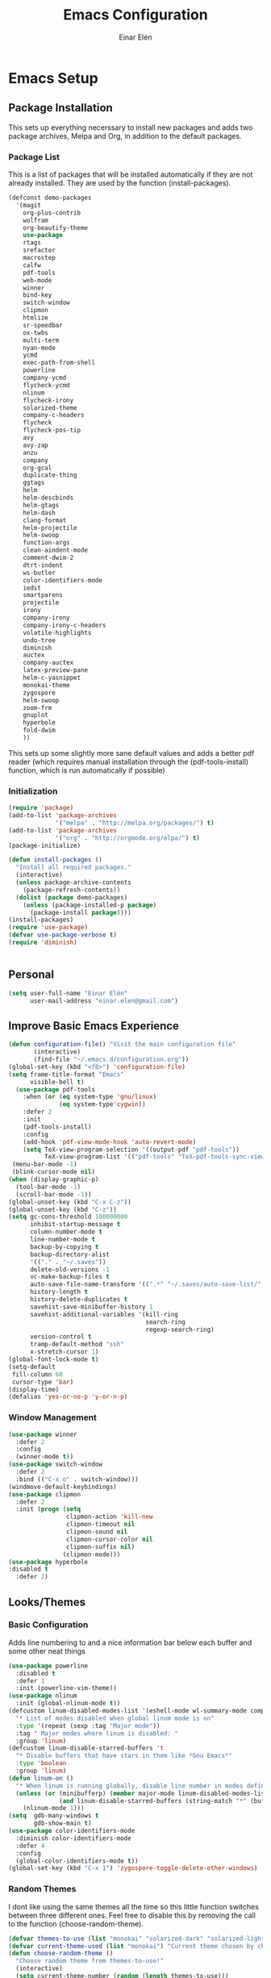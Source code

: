 #+TITLE: Emacs Configuration
#+AUTHOR: Einar Elén
#+EMAIL: einar.elen@gmail.com
#+OPTIONS: toc:3 html5-fancy org-html-preamble:nil
#+HTML_DOCTYPE_HTML5: t
* Emacs Setup
** Package Installation
   This sets up everything necerssary to install new packages and adds
   two package archives, Melpa and Org, in addition to the default packages.
*** Package List
    This is a list of packages that will be installed automatically if
    they are not already installed. They are used by the function (install-packages).
    #+BEGIN_SRC emacs-lisp
      (defconst demo-packages
        '(magit
          org-plus-contrib
          wolfram
          org-beautify-theme
          use-package
          rtags
	      srefactor
          macrostep
          calfw
          pdf-tools
          web-mode
          winner
          bind-key
          switch-window
          clipmon
          htmlize
          sr-speedbar
          ox-twbs
          multi-term
          nyan-mode
          ycmd
          exec-path-from-shell
          powerline
          company-ycmd
          flycheck-ycmd
          nlinum
          flycheck-irony
          solarized-theme
          company-c-headers
          flycheck
          flycheck-pos-tip
          avy
          avy-zap
          anzu
          company
          org-gcal
          duplicate-thing
          ggtags
          helm
          helm-descbinds
          helm-gtags
          helm-dash
          clang-format
          helm-projectile
          helm-swoop
          function-args
          clean-aindent-mode
          comment-dwim-2
          dtrt-indent
          ws-butler
          color-identifiers-mode
          iedit
          smartparens
          projectile
          irony
          company-irony
          company-irony-c-headers
          volatile-highlights
          undo-tree
          diminish
          auctex
          company-auctex
          latex-preview-pane
          helm-c-yasnippet
          monokai-theme
          zygospore
          helm-swoop
          zoom-frm
          gnuplot
          hyperbole
          fold-dwim
          ))
    #+END_SRC
    This sets up some slightly more sane default values and adds a better
    pdf reader (which requires manual installation through the
    (pdf-tools-install) function, which is run automatically if possible)
*** Initialization
    #+BEGIN_SRC emacs-lisp
   (require 'package)
   (add-to-list 'package-archives
                '("melpa" . "http://melpa.org/packages/") t)
   (add-to-list 'package-archives
                '("org" . "http://orgmode.org/elpa/") t)
   (package-initialize)

   (defun install-packages ()
     "Install all required packages."
     (interactive)
     (unless package-archive-contents
       (package-refresh-contents))
     (dolist (package demo-packages)
       (unless (package-installed-p package)
         (package-install package))))
   (install-packages)
   (require 'use-package)
   (defvar use-package-verbose t)
   (require 'diminish)


    #+END_SRC
** Personal
   #+BEGIN_SRC emacs-lisp
  (setq user-full-name "Einar Elén"
        user-mail-address "einar.elen@gmail.com")
   #+END_SRC
** Improve Basic Emacs Experience
   #+BEGIN_SRC emacs-lisp
   (defun configuration-file() "Visit the main configuration file"
          (interactive)
          (find-file "~/.emacs.d/configuration.org"))
   (global-set-key (kbd "<f8>") 'configuration-file)
   (setq frame-title-format "Emacs"
         visible-bell t)
     (use-package pdf-tools
       :when (or (eq system-type 'gnu/linux) 
                 (eq system-type'cygwin))
       :defer 2
       :init
       (pdf-tools-install)
       :config
       (add-hook 'pdf-view-mode-hook 'auto-revert-mode)
       (setq TeX-view-program-selection '((output-pdf "pdf-tools"))
             TeX-view-program-list '(("pdf-tools" "TeX-pdf-tools-sync-view"))))
    (menu-bar-mode -1)
    (blink-cursor-mode nil)
   (when (display-graphic-p)
     (tool-bar-mode -1)
     (scroll-bar-mode -1))
   (global-unset-key (kbd "C-x C-z"))
   (global-unset-key (kbd "C-z"))
   (setq gc-cons-threshold 100000000
         inhibit-startup-message t
         column-number-mode t
         line-number-mode t
         backup-by-copying t
         backup-directory-alist
         '(("." . "~/.saves"))
         delete-old-versions -1
         vc-make-backup-files t
         auto-save-file-name-transform '((".*" "~/.saves/auto-save-list/" t))
         history-length t
         history-delete-duplicates t
         savehist-save-minibuffer-history 1
         savehist-additional-variables '(kill-ring
                                         search-ring
                                         regexp-search-ring)
         version-control t
         tramp-default-method "ssh"
         x-stretch-cursor 1)
   (global-font-lock-mode t)
   (setq-default
    fill-column 60
    cursor-type 'bar)
   (display-time)
   (defalias 'yes-or-no-p 'y-or-n-p)
   #+END_SRC
*** Window Management
    #+BEGIN_SRC emacs-lisp
  (use-package winner
    :defer 2
    :config
    (winner-mode t))
  (use-package switch-window
    :defer 2
    :bind (("C-x o" . switch-window)))
  (windmove-default-keybindings)
  (use-package clipmon
    :defer 2
    :init (progn (setq
                  clipmon-action 'kill-new
                  clipmon-timeout nil
                  clipmon-sound nil
                  clipmon-cursor-color nil
                  clipmon-suffix nil)
                 (clipmon-mode)))
  (use-package hyperbole
  :disabled t
    :defer 2)
    #+END_SRC
** Looks/Themes
*** Basic Configuration
    Adds line numbering to and a nice information bar below each buffer
    and some other neat things
    #+BEGIN_SRC emacs-lisp
   (use-package powerline
     :disabled t
     :defer 1
     :init (powerline-vim-theme))
   (use-package nlinum
     :init (global-nlinum-mode t))
   (defcustom linum-disabled-modes-list '(eshell-mode wl-summary-mode compilation-mode org-mode text-mode dired-mode doc-view-mode)
     "* List of modes disabled when global linum mode is on"
     :type '(repeat (sexp :tag "Major mode"))
     :tag " Major modes where linum is disabled: "
     :group 'linum)
   (defcustom linum-disable-starred-buffers 't
     "* Disable buffers that have stars in them like *Gnu Emacs*"
     :type 'boolean
     :group 'linum)
   (defun linum-on ()
     "* When linum is running globally, disable line number in modes defined in `linum-disabled-modes-list'. Changed by linum-off. Also turns off numbering in starred modes like *scratch*"
     (unless (or (minibufferp) (member major-mode linum-disabled-modes-list)
                 (and linum-disable-starred-buffers (string-match "*" (buffer-name))))
       (nlinum-mode 1)))
   (setq  gdb-many-windows t
          gdb-show-main t)
   (use-package color-identifiers-mode
     :diminish color-identifiers-mode
     :defer 4
     :config
     (global-color-identifiers-mode t))
   (global-set-key (kbd "C-x 1") 'zygospore-toggle-delete-other-windows)

    #+END_SRC
*** Random Themes
    I dont like using the same themes all the time so this little function
    switches between three different ones. Feel free to disable this by
    removing the call to the function (choose-random-theme).
    #+BEGIN_SRC emacs-lisp
   (defvar themes-to-use (list "monokai" "solarized-dark" "solarized-light") "List of themes that will be loaded by choose-random-theme")
   (defvar current-theme-used (list "monokai") "Current theme chosen by choose-random theme")
   (defun choose-random-theme ()
     "Choose random theme from themes-to-use!"
     (interactive)
     (setq current-theme-number (random (length themes-to-use)))
     (when (= current-theme-number 0)
       (setq current-theme-used (list "monokai"))
       (load-theme 'monokai t))
     (when (= current-theme-number 1)
       (setq current-theme-used (list "solarized-dark"))
       (load-theme 'solarized-dark t))
     (when (= current-theme-number 2)
       (setq current-theme-used (list "solarized-light"))
       (load-theme 'solarized-light t)))
   (choose-random-theme)
    #+END_SRC
** Text Editing
   Everything in here is essentially from [[http://tuhdo.github.io][tuhdo]] and most of it is sane by
   default. Check out the individual packages in his C/C++ tutorial!
*** Basic
    #+BEGIN_SRC emacs-lisp
   (setq global-mark-ring-max 5000
         mark-ring-max 5000
         mode-require-final-newline t
         tab-width 4
         kill-ring-max 5000
         kill-whole-line t)
   (setq-default indent-tabs-mode nil
                 indent-tabs-mode nil
                 tab-width 4)


   (set-terminal-coding-system 'utf-8)
   (set-keyboard-coding-system 'utf-8)
   (set-language-environment "UTF-8")
   (prefer-coding-system 'utf-8)
   (delete-selection-mode)
   (add-hook 'sh-mode-hook (lambda ()
                             (setq tab-width 4)))
   (add-hook 'diff-mode-hook (lambda () (setq-local whitespace-style
                                                    '(face
                                                      tabs
                                                      tab-mark
                                                      spaces
                                                      space-mark
                                                      trailing
                                                      indentation::space
                                                      indentation::tab
                                                      newline
                                                      newline-mark))
                               (whitespace-mode 1)))
   (add-hook 'prog-mode-hook (lambda () (interactive) (setq show-trailing-whitespace 1)))
   (add-hook 'text-mode-hook 'auto-fill-mode)
    #+END_SRC
*** Keybindings
    #+BEGIN_SRC emacs-lisp
  (global-set-key (kbd "RET") 'newline-and-indent)
  (global-set-key (kbd "RET") 'newline-and-indent)
  (global-set-key (kbd "C-c w") 'whitespace-mode)
  (global-set-key (kbd "M-c") 'capitalize-dwim)
  (global-set-key (kbd "<f5>") (lambda ()
                                 (interactive)
                                 (setq-local compilation-read-command nil)
                                 (call-interactively 'compile)))
    #+END_SRC
*** Packages
**** Volatile Highlights
     #+BEGIN_SRC emacs-lisp
   (use-package volatile-highlights
     
     :diminish volatile-highlights-mode
     :defer 2
     :init
     (volatile-highlights-mode t))
     #+END_SRC
**** Clean Aindent Mode
     #+BEGIN_SRC emacs-lisp
   (use-package clean-aindent-mode
     
     :defer 2
     :config
     (add-hook 'prog-mode-hook 'clean-aindent-mode))
     #+END_SRC
**** Dtrt-Indent
     #+BEGIN_SRC emacs-lisp
   (use-package dtrt-indent
     
     :defer 2
     :config
     (dtrt-indent-mode t)
     (setq dtrt-indent-verbosity 0)
     )
     #+END_SRC
**** Whitespace Butler
     #+BEGIN_SRC emacs-lisp
   (use-package ws-butler
     
     :defer 2
     :diminish ws-butler-mode
     :config
     (add-hook 'c-mode-common-hook 'ws-butler-mode)
     (add-hook 'text-mode 'ws-butler-mode)
     (add-hook 'fundamental-mode 'ws-butler-mode)
     )
     #+END_SRC
**** Undo Tree
     #+BEGIN_SRC emacs-lisp
   (use-package undo-tree
     
     :defer 2
     :diminish undo-tree-mode
     :init
     (global-undo-tree-mode)
     :config
     (setq undo-tree-visualizer-timestamps t
           undo-tree-visualizer-diff t)
     )
     #+END_SRC
**** Smartparens
     #+BEGIN_SRC emacs-lisp
      (use-package smartparens
        
        :diminish smartparens-mode
        :defer 2
        :init
        (smartparens-global-mode t)
        :config
        (require 'smartparens-config)
        (sp-pair "\\[" "\\]")
        (setq sp-base-key-bindings 'paredit
              sp-autoskip-closing-pair 'always
              sp-hybrid-kill-entire-symbol nil)
        (sp-use-paredit-bindings)
        (show-smartparens-global-mode t)
        :bind (:map smartparens-mode-map (("M-<down>" . nil)
                                          ("M-<up>" . nil))))
     #+END_SRC
**** Comment-dwim-2
     #+BEGIN_SRC emacs-lisp
   (global-set-key (kbd "M-;") 'comment-dwim-2)
     #+END_SRC
**** Anzu
     #+BEGIN_SRC emacs-lisp
   (use-package anzu
     :diminish anzu-mode
     
     :defer 2
     :config
     (global-anzu-mode t)
     :bind (("M-%" . anzu-query-replace) ("C-M-%" . anzy-query-replace-regexp)))
     #+END_SRC
**** Iedit
     This is really cool
     #+BEGIN_SRC emacs-lisp
   (use-package iedit
     
     :defer 2
     :config
     (setq iedit-toggle-key-default nil)
     :bind (("C-M-;" . iedit-mode)))
     #+END_SRC
**** Duplicate Thing
     #+BEGIN_SRC emacs-lisp
   (use-package duplicate-thing
     
     :defer 2
     :bind (("M-c" . duplicate-thing)))
     #+END_SRC
**** Customized Functions (Mainly From Prelude)
     #+BEGIN_SRC emacs-lisp
   (defun prelude-move-beginning-of-line (arg)
     "Move point back to indentation of beginning of line.
   Move point to the first non-whitespace character on this line.
   If point is already there, move to the beginning of the line.
   Effectively toggle between the first non-whitespace character and
   the beginning of the line.
   If ARG is not nil or 1, move forward ARG - 1 lines first. If
   point reaches the beginning or end of the buffer, stop there."
     (interactive "^p")
     (setq arg (or arg 1))
     ;; Move lines first
     (when (/= arg 1)
       (let ((line-move-visual nil))
         (forward-line (1- arg))))
     (let ((orig-point (point)))
       (back-to-indentation)
       (when (= orig-point (point))
         (move-beginning-of-line 1))))
   (global-set-key (kbd "C-a") 'prelude-move-beginning-of-line)
   (defadvice kill-ring-save (before slick-copy activate compile)
     "When called interactively with no active region, copy a single
   line instead."
     (interactive
      (if mark-active (list (region-beginning) (region-end))
        (message "Copied line")
        (list (line-beginning-position)
              (line-beginning-position 2)))))
   (defadvice kill-region (before slick-cut activate compile)
     "When called interactively with no active region, kill a single
     line instead."
     (interactive
      (if mark-active (list (region-beginning) (region-end))
        (list (line-beginning-position)
              (line-beginning-position 2)))))
   ;; kill a line, including whitespace characters until next non-whiepsace character
   ;; of next line
   (defadvice kill-line (before check-position activate)
     (if (member major-mode
                 '(emacs-lisp-mode scheme-mode lisp-mode
                                   c-mode c++-mode objc-mode
                                   latex-mode plain-tex-mode))
         (if (and (eolp) (not (bolp)))
             (progn (forward-char 1)
                    (just-one-space 0)
                    (backward-char 1)))))
   ;; taken from prelude-editor.el
   ;; automatically indenting yanked text if in programming-modes
   (defvar yank-indent-modes
     '(LaTeX-mode TeX-mode)
     "Modes in which to indent regions that are yanked (or yank-popped).
   Only modes that don't derive from `prog-mode' should be listed here.")

   (defvar yank-indent-blacklisted-modes
     '(python-mode slim-mode haml-mode)
     "Modes for which auto-indenting is suppressed.")

   (defvar yank-advised-indent-threshold 1000
     "Threshold (# chars) over which indentation does not automatically occur.")

   (defun yank-advised-indent-function (beg end)
     "Do indentation, as long as the region isn't too large."
     (if (<= (- end beg) yank-advised-indent-threshold)
         (indent-region beg end nil)))

   (defadvice yank (after yank-indent activate)
     "If current mode is one of 'yank-indent-modes,
   indent yanked text (with prefix arg don't indent)."
     (if (and (not (ad-get-arg 0))
              (not (member major-mode yank-indent-blacklisted-modes))
              (or (derived-mode-p 'prog-mode)
                  (member major-mode yank-indent-modes)))
         (let ((transient-mark-mode nil))
           (yank-advised-indent-function (region-beginning) (region-end)))))

   (defadvice yank-pop (after yank-pop-indent activate)
     "If current mode is one of `yank-indent-modes',
   indent yanked text (with prefix arg don't indent)."
     (when (and (not (ad-get-arg 0))
                (not (member major-mode yank-indent-blacklisted-modes))
                (or (derived-mode-p 'prog-mode)
                    (member major-mode yank-indent-modes)))
       (let ((transient-mark-mode nil))
         (yank-advised-indent-function (region-beginning) (region-end)))))
   ;; prelude-core.el
   (defun indent-buffer ()
     "Indent the currently visited buffer."
     (interactive)
     (indent-region (point-min) (point-max)))

   ;; prelude-editing.el
   (defcustom prelude-indent-sensitive-modes
     '(coffee-mode python-mode slim-mode haml-mode yaml-mode)
     "Modes for which auto-indenting is suppressed."
     :type 'list)

   (defun indent-region-or-buffer ()
     "Indent a region if selected, otherwise the whole buffer."
     (interactive)
     (unless (member major-mode prelude-indent-sensitive-modes)
       (save-excursion
         (if (region-active-p)
             (progn
               (indent-region (region-beginning) (region-end))
               (message "Indented selected region."))
           (progn
             (indent-buffer)
             (message "Indented buffer.")))
         (whitespace-cleanup))))

   (global-set-key (kbd "C-c i") 'indent-region-or-buffer)

   ;; add duplicate line function from Prelude
   ;; taken from prelude-core.el
   (defun prelude-get-positions-of-line-or-region ()
     "Return positions (beg . end) of the current line
   or region."
     (let (beg end)
       (if (and mark-active (> (point) (mark)))
           (exchange-point-and-mark))
       (setq beg (line-beginning-position))
       (if mark-active
           (exchange-point-and-mark))
       (setq end (line-end-position))
       (cons beg end)))

   ;; smart openline
   (defun prelude-smart-open-line (arg)
     "Insert an empty line after the current line.
   Position the cursor at its beginning, according to the current mode.
   With a prefix ARG open line above the current line."
     (interactive "P")
     (if arg
         (prelude-smart-open-line-above)
       (progn
         (move-end-of-line nil)
         (newline-and-indent))))

   (defun prelude-smart-open-line-above ()
     "Insert an empty line above the current line.
   Position the cursor at it's beginning, according to the current mode."
     (interactive)
     (move-beginning-of-line nil)
     (newline-and-indent)
     (forward-line -1)
     (indent-according-to-mode))
   (global-set-key (kbd "M-o") 'prelude-smart-open-line)
     #+END_SRC
**** Avy
     #+BEGIN_SRC emacs-lisp
   (use-package avy
     
     :defer 2
     :config
     (setq avy-all-windows nil)
     :bind (("C-:" . avy-goto-char) ("C-;" . avy-goto-word-1) ("M-;" . avy-goto-line)))
   (use-package avy-zap
     
     :defer 2)
     #+END_SRC
**** Fold-dwim
     #+BEGIN_SRC emacs-lisp 
(use-package fold-dwim 
:bind (("C-c C-M-f" . fold-dwim-toggle)))
     #+END_SRC
** Auto-mode List
   #+BEGIN_SRC emacs-lisp
  (add-to-list 'auto-mode-alist '("\\.pdf\\'" . pdf-view-mode))
  (add-to-list 'auto-mode-alist '("\\.h\\'" . c++-mode))
   #+END_SRC
* Development/Writing
  Again, visit [[tuhdo]] but check out the stuff about helm specifically!
** Project Management
*** Projectile
    #+BEGIN_SRC emacs-lisp
   (use-package projectile
     
     :init
     (progn
       (projectile-global-mode t)
       (setq projectile-enable-caching t)
       nil)
     :config
     (setq projectile-enable-caching t)
     :diminish projectile-mode)
    #+END_SRC
*** Magit
    #+BEGIN_SRC emacs-lisp
   (when (not (string= system-type "windows-nt"))
     (use-package magit
       
       :bind ("C-x g" . magit-status)
       :config
       (setq magit-diff-options '("-b"))))
    #+END_SRC
** Helm
*** Helm Gtags
    #+BEGIN_SRC emacs-lisp
  (use-package helm-gtags
  :init (setq
           helm-gtags-ignore-case t
           helm-gtags-auto-update t
           helm-gtags-use-input-at-cursor t
           helm-gtags-pulse-at-cursor t
           helm-gtags-prefix-key "\C-cg"
           helm-gtags-suggested-key-mapping t)
    ;; Enable helm-gtags-mode in Dired so you can jump to any tag
    ;; when navigate project tree with Dired
    (add-hook 'dired-mode-hook 'helm-gtags-mode)
    ;; Enable helm-gtags-mode in Eshell for the same reason as above
    (add-hook 'eshell-mode-hook 'helm-gtags-mode)
    ;; Enable helm-gtags-mode in languages that GNU Global supports
    (add-hook 'c-mode-hook 'helm-gtags-mode)
    (add-hook 'c++-mode-hook 'helm-gtags-mode)
    (add-hook 'java-mode-hook 'helm-gtags-mode)
    (add-hook 'asm-mode-hook 'helm-gtags-mode)
    :config

    :bind (:map helm-gtags-mode-map
                ("C-c >" . helm-gtags-next-history)
                ("C-c <" . helm-gtags-previous-history)
                ("M-," . helm-gtags-pop-stack)
                ("M-." . helm-gtags-dwim)
                ("C-j" . helm-gtags-select)
                ("C-c g a" . helm-gtags-tags-in-this-function)
                )
    (setq helm-gtags-prefix-key "\C-cg"))
    #+END_SRC
*** Basic Configuration
    #+BEGIN_SRC emacs-lisp
   (use-package helm
     :diminish helm-mode
     :init
     (require 'helm-config)
     (require 'helm-grep)
     :config
     (when (executable-find "curl")
       (setq helm-google-suggest-use-curl-p t))
     (setq helm-scroll-amount 4
           helm-ff-search-library-in-sexp t
           helm-split-window-in-side-p t
           helm-idle-delay 0.0
           helm-input-idle-delay 0.01
           helm-yas-display-key-on-candidate t
           helm-quick-update t
           helm-candidate-number-limit 500
           helm-ff-file-name-history-use-recentf t
           helm-move-to-line-cycle-in-source t
           helm-buffers-fuzzy-matching t
           helm-locate-fuzzy-match t helm-apropos-fuzzy-match t
           helm-M-x-requires-pattern nil
           helm-ff-skip-boring-files t
           )
     (add-to-list 'helm-sources-using-default-as-input 'helm-source-man-pages)
     (add-hook 'eshell-mode-hook
               #'(lambda ()
                   (define-key eshell-mode-map (kbd "M-l")  'helm-eshell-history)))
     (add-hook 'helm-goto-line-before-hook 'helm-save-current-pos-to-mark-ring)
     (helm-autoresize-mode t)
     (ido-mode -1)
     (helm-mode))
    #+END_SRC
*** Packages
**** Helm-descbinds
     #+BEGIN_SRC emacs-lisp
  (use-package helm-descbinds
    
    :defer 2
    :init
    (helm-descbinds-mode t)
    )
     #+END_SRC
**** Helm-dash
     #+BEGIN_SRC emacs-lisp
   (use-package helm-dash)
   
     #+END_SRC
**** Helm-swoop
     #+BEGIN_SRC emacs-lisp
   (use-package helm-swoop
     
     :config
     (setq helm-multi-swoop-edit-save t
           helm-swoop-split-with-multiple-windows t
           helm-swoop-split-direction 'split-window-vertically
           helm-swoop-speed-or-color t
           ))
     #+END_SRC
**** Helm-projectile
     #+BEGIN_SRC emacs-lisp
   (use-package helm-projectile
     
     :init
     (helm-projectile-on)
     :config
     (setq projectile-completion-system 'helm)
     (setq projectile-indexing-method 'alien))
     #+END_SRC
*** Helm Keybindings
    #+BEGIN_SRC emacs-lisp
   (global-set-key (kbd "C-c h") 'helm-command-prefix)
   (global-unset-key (kbd "C-x c"))
   (define-key helm-map (kbd "<tab>") 'helm-execute-persistent-action) ; rebihnd tab to do persistent action
   (define-key helm-map (kbd "C-i") 'helm-execute-persistent-action) ; make TAB works in terminal
   (define-key helm-map (kbd "C-z")  'helm-select-action) ; list actions using C-z
   (define-key helm-grep-mode-map (kbd "<return>")  'helm-grep-mode-jump-other-window)
   (define-key helm-grep-mode-map (kbd "n")  'helm-grep-mode-jump-other-window-forward)
   (define-key helm-grep-mode-map (kbd "p")  'helm-grep-mode-jump-other-window-backward)
   (global-set-key (kbd "M-x") 'helm-M-x)
   (global-set-key (kbd "M-y") 'helm-show-kill-ring)
   (global-set-key (kbd "C-x b") 'helm-mini)
   (global-set-key (kbd "C-x C-f") 'helm-find-files)
   (global-set-key (kbd "C-h SPC") 'helm-all-mark-rings)
   (global-set-key (kbd "C-c h o") 'helm-occur)
   (global-set-key (kbd "C-c h C-c w") 'helm-wikipedia-suggest)
   (global-set-key (kbd "C-c h x") 'helm-register)
   ;; (global-set-key (kbd "C-x r j") 'jump-to-register)
   (define-key 'help-command (kbd "C-f") 'helm-apropos)
   (define-key 'help-command (kbd "r") 'helm-info-emacs)
   (define-key 'help-command (kbd "C-l") 'helm-locate-library)
   (define-key minibuffer-local-map (kbd "M-p") 'helm-minibuffer-history)
   (define-key minibuffer-local-map (kbd "M-n") 'helm-minibuffer-history)
   (define-key global-map [remap find-tag] 'helm-etags-select)
   (define-key global-map [remap list-buffers] 'helm-buffers-list)
   (global-set-key (kbd "C-c h o") 'helm-swoop)
   (global-set-key (kbd "C-c s") 'helm-multi-swoop-all)
   (define-key isearch-mode-map (kbd "M-i") 'helm-swoop-from-isearch)
   (define-key helm-swoop-map (kbd "M-i") 'helm-multi-swoop-all-from-helm-swoop)
    #+END_SRC
** Yasnippet
   #+BEGIN_SRC emacs-lisp
      (defun disable-yas-in-mode-hook ()
        "Hook to disable yasnippet when it causes issues for some other mode."
        (yas-minor-mode -1))
         (use-package yasnippet
           :config
           (set 'yas-verbosity 1)
           (add-to-list 'yas/root-directory "~/.emacs.d/tuhdosnippets/" )
           ;(yas-global-mode t)
           ;(add-hook 'term-mode-hook 'disable-yas-in-mode-hook)
                                           ;(add-hook 'org-mode-hook 'disable-yas-in-mode-hook))
           (yas-reload-all t)
           (add-hook 'c-mode-hook 'yas-minor-mode-on)
           (add-hook 'c++-mode-hook 'yas-minor-mode-on)
           (add-hook 'latex-mode-hook 'yas-minor-mode-on))


   #+END_SRC
** Terminal Usage
   #+BEGIN_SRC emacs-lisp
   (use-package multi-term

     :bind (("<f6>" . multi-term-next)
            ("C-<f6>" . multi-term))
     (:map term-raw-map
           ("C-c C-j" . term-line-mode))
     :config
     (if (file-exists-p "/usr/bin/fish")
         (setq multi-term-program "/usr/bin/fish"))
     (when (require 'term nil t) ; only if term can be loaded..
       (setq term-bind-key-alist
             (list (cons "C-c C-c" 'term-interrupt-subjob)
                   (cons "C-p" 'previous-line)
                   (cons "C-n" 'next-line)
                   (cons "M-f" 'term-send-forward-word)
                   (cons "M-b" 'term-send-backward-word)
                   (cons "C-c C-j" 'term-line-mode)
                   (cons "C-c C-k" 'term-char-mode)
                   (cons "M-DEL" 'term-send-backward-kill-word)
                   (cons "M-d" 'term-send-forward-kill-word)
                   (cons "<C-left>" 'term-send-backward-word)
                   (cons "<C-right>" 'term-send-forward-word)
                   (cons "C-r" 'term-send-reverse-search-history)
                   (cons "M-p" 'term-send-raw-meta)
                   (cons "M-y" 'term-send-raw-meta)
                   (cons "C-y" 'term-send-raw)))))
   #+END_SRC
** Latex/Auctex
   #+BEGIN_SRC emacs-lisp
   (require 'latex)
   (setq TeX-auto-save t)
   (setq TeX-parse-self t)
   (setq-default TeX-master nil)
   (use-package latex-preview-pane
     :config
     (setq TeX-save-query nil)
     (latex-preview-pane-enable)
     (setq doc-view-continuous t))
   #+END_SRC
** Company
*** Basic
    #+BEGIN_SRC emacs-lisp
   (use-package company
     :diminish company-mode
     :config
     (global-company-mode t)
     (require 'cc-mode)
     (setq company-idle-delay 0.001
     company-tooltip-idle-delay 0.001
     company-clang-arguments (list "-std=c++1z" "-Wall" "-Werror" "-Wpedantic"))
     (delete 'company-semantic company-backends))
    #+END_SRC
*** Company Auctex
    #+BEGIN_SRC emacs-lisp 
  (use-package company-auctex
    :defer 2
    :config
    (company-auctex-init))
    #+END_SRC
*** Yasnippet
    #+BEGIN_SRC emacs-lisp
;   (when (featurep 'yasnippet)
     ;; Add yasnippet support for all company backends
     ;; https://github.com/syl20bnr/spacemacs/pull/179
     (defvar company-mode/enable-yas t
       "Enable yasnippet for all backends.")
     (defun company-mode/backend-with-yas (backend)
       (if (or (not company-mode/enable-yas) (and (listp backend) (member 'company-yasnippet backend)))
           backend
         (append (if (consp backend) backend (list backend))
                 '(:with company-yasnippet))))
     (setq company-backends (mapcar #'company-mode/backend-with-yas company-backends))
     (global-set-key (kbd "C-c y") 'company-yasnippet)
;)
    #+END_SRC
** Flycheck
   #+BEGIN_SRC emacs-lisp
   (use-package flycheck
     :defer 2
     :config
     (setq flycheck-idle-change-delay 0.00001
           flycheck-clang-args (list "-std=c++1z" "-Wall" "-Werror" "-Wpedantic")
           flycheck-gcc-args (list "-std=c++1z" "-Wall" "-Werror" "-pedantic-errors"))
     (global-flycheck-mode))
   #+END_SRC
** Web Development
   #+BEGIN_SRC emacs-lisp
  (use-package web-mode
    :defer 2
    )
   #+END_SRC
** C/C++
*** Basic Settings
    #+BEGIN_SRC emacs-lisp
   (setq c-default-style "stroustrup") ;; set style to "stroustrup"
   (add-hook 'c-mode-common-hook 'hs-minor-mode)
    #+END_SRC
*** Packages
**** Company
     #+BEGIN_SRC emacs-lisp
(require 'cc-mode)
   (define-key c-mode-map  [(tab)] 'company-complete)
   (define-key c++-mode-map  [(tab)] 'company-complete)
   (define-key c-mode-map (kbd "TAB") 'company-complete)
   (define-key c++-mode-map (kbd "TAB") 'company-complete)
     #+END_SRC
***** C-headers
      #+BEGIN_SRC emacs-lisp

      (use-package company-c-headers
        :defer 2
        :config
        (when (string= system-name "fed-lap")
          (add-to-list 'company-c-headers-path-system "/usr/include/c++/6.2.1/")
          (semantic-add-system-include "/usr/include/c++/6.2.1" 'c++-mode))
        (when (string= system-name "arch-desktop")
          (add-to-list 'company-c-headers-path-system "/usr/include/c++/6.1.1/"))
        (when (string= system-name "virtualbox")
          (add-to-list 'company-c-headers-path-system "/usr/lib64/gcc/x86_64-pc-linux-gnu/4.9.3/include/"))
        (add-to-list 'company-backends 'company-c-headers))

      #+END_SRC
**** Irony Mode
     #+BEGIN_SRC emacs-lisp
   (defun my-irony-mode-hook()
     (define-key irony-mode-map [remap completion-at-point]
       'irony-completion-at-point-async)
     (define-key irony-mode-map [remap complete-symbol]
       'irony-completion-at-point-async))
   (use-package irony
     
     :defer 2
     :config
     (add-hook 'irony-mode-hook 'my-irony-mode-hook)
     (add-hook 'irony-mode-hook 'irony-cdb-autosetup-compile-options))
   (use-package company-irony
     
     :defer 2
     :config
     (add-hook 'irony-mode-hook 'company-irony-setup-begin-commands))
   (use-package company-irony-c-headers
     
     :defer 2
     :config
     (eval-after-load 'company
       '(add-to-list
         'company-backends '(company-irony-c-headers company-irony))))
     #+END_SRC
**** Rtags
     #+BEGIN_SRC emacs-lisp 
  (use-package rtags
    :config
    (require 'rtags)
    (require 'company)
    (setq rtags-autostart-diagnostics t)
    (rtags-diagnostics)
    (setq rtags-completions-enabled t)
    (push 'company-rtags company-backends)
    (require 'rtags-helm)
    (setq rtags-use-helm t)
    (add-hook 'c-mode-common-hook 'rtags-start-process-unless-running)
    (add-hook 'c++-mode-common-hook 'rtags-start-process-unless-running))
     #+END_SRC
**** YCMD
     #+BEGIN_SRC emacs-lisp
   (when (file-exists-p "/home/einarelen/src/ycmd/ycmd/")
     (use-package ycmd
       :disabled t
       :diminish ycmd-mode
       :defer 2
       :config
       (add-hook 'c-mode-hook 'ycmd-mode)
       (add-hook 'c++-mode-hook 'ycmd-mode)
       (set-variable 'ycmd-server-command
                     '("python" "/home/einarelen/src/ycmd/ycmd/")))
     (use-package company-ycmd
       
       :defer 2
       :init
       (company-ycmd-setup)))

     #+END_SRC
**** Flycheck
     #+BEGIN_SRC emacs-lisp
   (defun another-flycheck-rtags-setup()
     (interactive)
     (flycheck-select-checker 'rtags)
     (setq-local flycheck-highlighting-mode nil)
     (setq-local flycheck-check-syntax-automatically nil)
     (rtags-enable-standard-keybindings)
     )
   (when (featurep 'flycheck-rtags)
     (add-hook 'c-mode-common-hook 'another-flycheck-rtags-setup))
   (setq-local flycheck-highlighting-mode nil)
   (when (featurep 'irony)
     (use-package flycheck-irony
       
       :defer 2
       :config
       (add-hook 'flycheck-mode-hook #'flycheck-irony-setup)))
   (when (and
          (featurep 'ycmd)
          (file-exists-p "/home/einarelen/src/ycmd/ycmd/"))
     (use-package flycheck-ycmd
     :defer 2
     :config
       (flycheck-ycmd-setup)))
     #+END_SRC
**** Function Args
     #+BEGIN_SRC emacs-lisp 
  (use-package function-args
  :disabled t
    :diminish function-args-mode
    :defer 2
    :config
    (fa-config-default))
     #+END_SRC
**** Clang Format
     #+BEGIN_SRC emacs-lisp
   (use-package clang-format
     
     :defer 2
     :bind (:map
            c-mode-map
            ("C-c f" . clang-format-region)
            ("C-c C-f" . clang-format-buffer)
            :map c++-mode-map
            ("C-c f" . clang-format-region)
            ("C-c C-f" . clang-format-buffer)))
     #+END_SRC
**** Semantic and Semantic Refactor
     #+BEGIN_SRC emacs-lisp
  (require 'cc-mode)
  ;; (require 'semantic)
  ;; (global-semanticdb-minor-mode 1)
  ;; (global-semantic-idle-scheduler-mode 1)
  ;; (setq semantic-idle-scheduler-idle-time 0.01)
  ;; (semantic-mode 1)
  ;;     (require 'srefactor)
  ;;     (require 'srefactor-lisp)
  ;;     (define-key c-mode-map (kbd "M-<return>") 'srefactor-refactor-at-point)
  ;;     (define-key c++-mode-map (kbd "M-<return>") 'srefactor-refactor-at-point)
  ;; (semantic-add-system-include "/usr/include/boost/" 'c++-mode)
     #+END_SRC
*** C/C++ Keybindings
    #+BEGIN_SRC emacs-lisp
  (define-key c-mode-map (kbd "C-c o") 'ff-find-other-file)
  (define-key c++-mode-map (kbd "C-c o") 'ff-find-other-file)
  (define-key c-mode-map (kbd "C-c C-c") 'comment-dwim-2)
  (define-key c++-mode-map (kbd "C-c C-c") 'comment-dwim-2)
    #+END_SRC

** Emacs Lisp
*** Eldoc
    #+BEGIN_SRC emacs-lisp
   (use-package "eldoc"
     :diminish eldoc-mode
     :defer 2
     :init
     (progn (add-hook 'emacs-lisp-mode-hook 'turn-on-eldoc-mode) (add-hook 'lisp-interaction-mode-hook 'turn-on-eldoc-mode) (add-hook 'ielm-mode-hook 'turn-on-eldoc-mode)))
    #+END_SRC

* Org Mode
** Basic Setup
   #+BEGIN_SRC emacs-lisp
  (defun re-parse-configurations ()
    "Reparse the main configuration file"
    (interactive)
    (org-babel-load-file "~/.emacs.d/configurations.org")
    )
  (use-package org

    :defer 0.5
    :config
    (add-to-list 'org-structure-template-alist
                 '("la"
                   "#+BEGIN_EXPORT latex \n\\begin{align*}\n?\n\\end{align*}\n#+END_EXPORT"))
    (add-to-list 'org-structure-template-alist
                 '("el"
                   "#+BEGIN_SRC emacs-lisp \n?\n#+END_SRC"))
    (add-to-list 'org-structure-template-alist '("eq" "\\begin{equation}\n?\n\\end{equation}\n"))
    (add-to-list 'org-structure-template-alist '("th" "#+begin_theorem\n?\n#+end_theorem\n"))
    (add-to-list 'org-structure-template-alist
                 '("lh"
                   "#+LATEX_HEADER: \\usepackage{physics, braket, a4wide} \n\
                   ,#+LATEX_HEADER:\\usepackage[parfill]{parskip} \n\
                   ,#+LATEX_HEADER: \\usepackage{pxfonts} \n\
                   ,#+LATEX_HEADER: \\def\\dbar{{\\mathchar'26\\mkern-12mu d}}\n\
                   ,#+LATEX_HEADER: \\newcommand{\\hbat}{\\hbar}\n\
                   ,#+LATEX_HEADER: \\newcommand{\\vhat}[1]{\\vb{\\hat{#1}}}\n\
                   ,#+LATEX_HEADER: \\newcommand{\\ehat}[1]{\\vhat{e}_{#1}}\n\
                   ,#+LATEX_HEADER: \\newcommand{\\qfrac}[2]{{\\qty(\\frac{#1}{#2})}}\n\
                   ,#+LATEX_HEADER: \\newcommand{\\ofrac}[1]{\\frac{1}{#1}}\n\
                   ,#+OPTIONS: num:6 H:6"))
    (setq org-default-notes-file "~/.emacs.d/org/refile.org"
          org-use-fast-todo-selection t
          org-src-window-setup 'current-window)
    :bind (("\C-cl" . org-store-link)
           ("\C-ca" . org-agenda)
           ("\C-cb" . org-iswitchb)
           ("C-c c" . org-capture)
           :map org-mode-map
           ("C-c ." . org-timestamp)
           ("\M-\C-g" . org-plot/gnuplot)))

   #+END_SRC
** Todo
   #+BEGIN_SRC emacs-lisp
  (setq org-todo-keywords
        (quote ((sequence "TODO(t)" "NEXT(n)" "|" "DONE(d)")
                (sequence "WAITING(w@/!)" "HOLD(h@/!)" "|" "CANCELLED(c@/!)" "PHONE" "MEETING"))))
  (setq org-todo-keyword-faces
        (quote (("TODO" :foreground "red" :weight bold)
                ("NEXT" :foreground "blue" :weight bold)
                ("DONE" :foreground "forest green" :weight bold)
                ("WAITING" :foreground "orange" :weight bold)
                ("HOLD" :foreground "magenta" :weight bold)
                ("CANCELLED" :foreground "forest green" :weight bold)
                ("MEETING" :foreground "forest green" :weight bold)
                ("PHONE" :foreground "forest green" :weight bold))))
    (setq org-todo-state-tags-triggers
          (quote (("CANCELLED" ("CANCELLED" . t))
                  ("WAITING" ("WAITING" . t))
                  ("HOLD" ("WAITING") ("HOLD" . t))
                  (done ("WAITING") ("HOLD"))
                  ("TODO" ("WAITING") ("CANCELLED") ("HOLD"))
                  ("NEXT" ("WAITING") ("CANCELLED") ("HOLD"))
                  ("DONE" ("WAITING") ("CANCELLED") ("HOLD")))))
   #+END_SRC
** Agenda
   #+BEGIN_SRC emacs-lisp
  (setq org-agenda-dim-blocked-tasks nil)
  (setq org-agenda-compact-blocks t)
   #+END_SRC
** Org-plot
   #+BEGIN_SRC emacs-lisp 
   #+END_SRC
** Calendar
   #+BEGIN_SRC emacs-lisp
  (use-package calfw
    
    :defer 2
    :init
    (require 'calfw-org))
  (use-package org-gcal
    
    :defer 2
    :config
    (setq org-gcal-client-id "393897935817-6f7lc36osa9o9kqc10u65hhstu8idp4o.apps.googleusercontent.com" org-gcal-client-secret "GIgx5Re1yKKboMSPn1aUREs8" org-gcal-file-alist '(("einar.elen@gmail.com" . "/home/einarelen/ownCloud/org/cal/main.org"))))
  ;;; https://calendar.google.com/calendar/ical/einar.elen%40gmail.com/private-97060e03f66653b16c4d6c7164f8d633/basic.ics
   #+END_SRC
** Babel
   #+BEGIN_SRC emacs-lisp
  (org-babel-do-load-languages
   'org-babel-load-languages
   '((C . t) (emacs-lisp . t) (python . t) (sh . t) (gnuplot . t)))
   #+END_SRC
** Refile and Capture
   #+BEGIN_SRC emacs-lisp
  (setq org-capture-templates
        (quote (("t" "todo" entry (file "~/.emacs.d/org/refile.org")
                 "* TODO %?\n%U\n%a\n" :clock-in t :clock-resume t)
                ("r" "respond" entry (file "~/.emacs.d/org/refile.org")
                 "* NEXT Respond to %:from on %:subject\nSCHEDULED: %t\n%U\n%a\n" :clock-in t :clock-resume t :immediate-finish t)
                ("n" "note" entry (file "~/.emacs.d/org/refile.org")
                 "* %? :NOTE:\n%U\n%a\n" :clock-in t :clock-resume t)
                ("j" "Journal" entry (file+datetree "~/.emacs.d/org/diary.org")
                 "* %?\n%U\n" :clock-in t :clock-resume t)
                ("w" "org-protocol" entry (file "~/.emacs.d/org/refile.org")
                 "* TODO Review %c\n%U\n" :immediate-finish t)
                ("m" "Meeting" entry (file "~/.emacs.d/org/refile.org")
                 "* MEETING with %? :MEETING:\n%U" :clock-in t :clock-resume t)
                ("p" "Phone call" entry (file "~/.emacs.d/org/refile.org")
                 "* PHONE %? :PHONE:\n%U" :clock-in t :clock-resume t)
                ("h" "Habit" entry (file "~/.emacs.d/org/refile.org")
                 "* NEXT %?\n%U\n%a\nSCHEDULED: %(format-time-string \"%<<%Y-%m-%d %a .+1d/3d>>\")\n:PROPERTIES:\n:STYLE: habit\n:REPEAT_TO_STATE: NEXT\n:END:\n")
                ("d" "daily" entry (file+datetree "~/.emacs.d/org/dailies/what-normal-beings-do-and-dailies.org")
                 ""))))
  (setq org-refile-targets (quote ((nil :maxlevel . 9)
                                   (org-agenda-files :maxlevel . 9))))
  (setq org-refile-use-outline-path t)
  (setq org-refile-allow-creating-parent-nodes 'confirm)
  (setq org-indirect-buffer-display 'current-window)
   #+END_SRC
** Daily Checks
   #+BEGIN_SRC emacs-lisp
  (defun daily-checklist () "Open the daily checklist file"
         (interactive)
         (find-file "~/.emacs.d/org/dailies/what-normal-beings-do-and-dailies.org")
         )
  (setq org-publish-project-alist
        '(("dailies-html"
           :base-directory "~/.emacs.d/org/dailies/"
           :base-extension "org"
           :publishing-directory "~/.emacs.d/org/html/"
           :publishing-function org-html-publish-to-html)
          ("dailies-pdf"
           :base-directory "~/.emacs.d/org/dailies/"
           :base-extension "org"
           :publishing-directory "~/.emacs.d/org/tex/"
           :publishing-function org-latex-publish-to-pdf)))
   #+END_SRC
** Publish
   #+BEGIN_SRC emacs-lisp
  (require 'ox-latex)
  
   #+END_SRC
* Communication
** Email
*** Misc
    #+BEGIN_SRC emacs-lisp
  (require 'gnus-dired)
  ;; make the `gnus-dired-mail-buffers' function also work on
  ;; message-mode derived modes, such as mu4e-compose-mode
  (defun gnus-dired-mail-buffers ()
    "Return a list of active message buffers."
    (let (buffers)
      (save-current-buffer
        (dolist (buffer (buffer-list t))
          (set-buffer buffer)
          (when (and (derived-mode-p 'message-mode)
                     (null message-sent-message-via))
            (push (buffer-name buffer) buffers))))
      (nreverse buffers)))
  (setq gnus-dired-mail-mode 'mu4e-user-agent)
  (add-hook 'dired-mode-hook 'turn-on-gnus-dired-mode)
    #+END_SRC
*** Mu4e
    #+BEGIN_SRC emacs-lisp
   (when (file-exists-p "/usr/local/bin/mu")
     (add-to-list 'load-path "~/.emacs.d/mu4e/")
     (when (require 'mu4e nil 'noerror)
       (use-package mu4e
         :defer 2
         :config
         (require 'mu4e-contrib)
         (setq mu4e-maildir "~/Maildir"
               mu4e-drafts-folder "/[Gmail].Drafts"
               mu4e-sent-folder   "/[Gmail].Sent Mail"
               mu4e-trash-folder  "/[Gmail].Trash"
               mu4e-sent-messages-behavior 'delete
               mu4e-maildir-shortcuts
               '(("/INBOX"               . ?i)
                 ("/[Gmail].Sent Mail"   . ?s)
                 ("/[Gmail].Trash"       . ?t)
                 ("/[Gmail].All Mail"    . ?a))
               mu4e-get-mail-command "offlineimap"
               mu4e-update-interval 450)
         (require 'smtpmail)
         (setq message-send-mail-function 'smtpmail-send-it
               smtpmail-stream-type 'starttls
               smtpmail-default-smtp-server "smtp.gmail.com"
               smtpmail-smtp-server "smtp.gmail.com"
               smtpmail-smtp-service 587)
         (setq mu4e-html2text-command 'mu4e-shr2text)
         (defun run-mu4e-after-init ()      (mu4e))
         ;(add-hook 'after-init-hook 'run-mu4e-after-init)
)))
    #+END_SRC
*** Gnus
** IRC
   #+BEGIN_SRC emacs-lisp
   #+END_SRC
* Utilities
** Lastpass
   #+BEGIN_SRC emacs-lisp
   (defun lp-login (login-name)
     "Testing"
     (interactive "sLastpass account: ")
     (shell-command (concat "lpass login " login-name)))
   (defun lp-ls
       (&optional args &optional output-buffer &optional error-buffer)
     "Derp"
     (interactive "s(Optional) Groupname:
   s(Optional) Output buffer: ")
     (if (string= output-buffer "")
         (shell-command (concat "lpass ls " args))
       (shell-command (concat "lpass ls " args) output-buffer error-buffer)))

   (defun lp-show (name &optional output-buffer &optional error-buffer)
     "darp"
     (interactive "sName: ")
     (if (string= output-buffer "") (shell-command (concat "lpass show" name))(shell-command (concat "lpass show " name) output-buffer error-buffer)))

   (defun lp-insert-show (name &optional)
     "dlarp"
     (interactive "sName: ") (lp-show name t))
   (defun lp-insert-ls (&optional args)
     "Derp"
     (interactive "s(Optional) Groupname:") (lp-ls args t))
   (defun lp-get-password (name &optional output-buffer &optional error-buffer)
     (interactive "sName: ")
     (lp-show (concat name "| grep password | grep -v sudo | cut -d\" \" -f2 ") output-buffer error-buffer))

   (defun lp-insert-password (name)
     (interactive "sName: ")
     (lp-get-password name t)
     )
   #+END_SRC
** Other stuff
   #+BEGIN_SRC emacs-lisp
  (defun switch-configuration() "Cycle between current buffer, configuration file and dailies" (interactive)
         (when (and (not (boundp 'return-is-next)) (and (not (boundp 'stored-buffer)) (and (not (boundp 'dailies-is-next))) (not (boundp 'current-buffer))))
           (setq stored-buffer nil current-buffer nil return-is-next nil dailies-is-next nil)
           )
         (when (not (bound-and-true-p stored-buffer))
           (setq stored-buffer (current-buffer)
                 dailies-is-next t vars-are-set t)
           (configuration-file)
           )
         (when (and dailies-is-next (not vars-are-set))
           (setq return-is-next t vars-are-set t dailies-is-next nil)
           (daily-checklist)
           )
         (when (and return-is-next (not vars-are-set))
           (let ((tmp stored-buffer))
             (setq stored-buffer nil return-is-next nil)
             (switch-to-buffer tmp)
             )
           )
         (setq vars-are-set nil)
         )
  (defun switch-to-mu4e() "Cycle to mu4e and back without turning it off"
         (interactive)
         (when (and (not (boundp 'mu4e-is-next)) (not (boundp 'return-from-mu4e-is-next)))
           (setq return-from-mu4e-is-next nil mu4e-stored-buffer nil mu4e-is-next t))

         (when (and (bound-and-true-p mu4e-stored-buffer)
                    (bound-and-true-p return-from-mu4e-is-next))
           (let ((tmp mu4e-stored-buffer))
             (setq mu4e-stored-buffer nil mu4e-is-next t return-from-mu4e-is-next nil)
             (switch-to-buffer tmp)
             ))

         (when (and (not (bound-and-true-p return-from-mu4e-is-next))
                    (and (not (bound-and-true-p mu4e-stored-buffer))
                         (bound-and-true-p mu4e-is-next)))
           (setq mu4e-stored-buffer (current-buffer)
                 return-from-mu4e-is-next t mu4e-is-next nil) (mu4e))

         )
  (global-set-key (kbd "<f7>") 'switch-to-mu4e)
  (global-set-key (kbd "<f8>") 'switch-configuration)
   #+END_SRC
* Experimental
** Emacs Lisp
   #+BEGIN_SRC emacs-lisp
  (semantic-mode -1)
  (add-to-list 'load-path "~/.emacs.d/org-notes-mode/")
  (require 'org-notes)
   #+END_SRC
* To be integrated
  #+BEGIN_SRC emacs-lisp 
  (defun xah-change-bracket-pairs ( *fromType *toType *begin *end)
    "Change bracket pairs from one type to another on current line or selection.
  For example, change all parenthesis () to square brackets [].

  When called in lisp program, *begin *end are region begin/end position, *fromType or *toType is a string of a bracket pair. \u2056 \"()\",  \"[]\", etc.
  URL `http://ergoemacs.org/emacs/elisp_change_brackets.html'
  Version 2016-11-04"
    (interactive
     (let ((-bracketsList
            '("() paren"
              "{} braces" "[] square"
              "<> greater"
              "\u201c\u201d curly quote"
              "\u2018\u2019 single"
              "\u2039\u203a french"
              "«» double french"
              "\u300c\u300d corner"
              "\u300e\u300f double corner"
              "\u3010\u3011 LENTICULAR"
              "\u3016\u3017 white LENTICULAR"
              "\u300a\u300b double angle"
              "\u3008\u3009 angle "
              "\u3014\u3015 TORTOISE"
              "\u2985\u2986 white paren"
              "\u301a\u301b white square"
              "\u2983\u2984 white braces"
              "\u2329\u232a"
              "\u2991\u2992"
              "\u29fc\u29fd"
              "\u27e6\u27e7 math square"
              "\u27e8\u27e9 math angle"
              "\u27ea\u27eb"
              "\u27ee\u27ef"
              "\u27ec\u27ed"
              "\u275b\u275c"
              "\u275d\u275e"
              "\u2768\u2769"
              "\u276a\u276b"
              "\u2774\u2775"
              "\u276c\u276d"
              "\u276e\u276f"
              "\u2770\u2771"
              "   none"
              )))
       (list
        (helm-comp-read "Replace this:" -bracketsList )
        (helm-comp-read "To:" -bracketsList )
        (if (use-region-p) (region-beginning) nil)
        (if (use-region-p) (region-end) nil))))
    (save-excursion
      (save-restriction
        (when (null *begin)
          (setq *begin (line-beginning-position))
          (setq *end (line-end-position)))
        (narrow-to-region *begin *end)
        (let ( (case-fold-search nil)
               (-fromLeft (substring *fromType 0 1))
               (-toLeft (if (string-equal (substring *toType 0 1) " ")
                            (progn "")
                          (substring *toType 0 1)))
               (-fromRight (substring *fromType 1 2))
               (-toRight (if (string-equal (substring *toType 1 2) " ")
                             (progn "")
                           (substring *toType 1 2))))
          (progn
            (goto-char (point-min))
            (while (search-forward -fromLeft nil t)
              (overlay-put (make-overlay (match-beginning 0) (match-end 0)) 'face 'highlight)
              (replace-match -toLeft 'FIXEDCASE 'LITERAL)))
          (progn
            (goto-char (point-min))
            (while (search-forward -fromRight nil t)
              (overlay-put (make-overlay (match-beginning 0) (match-end 0)) 'face 'highlight)
              (replace-match -toRight 'FIXEDCASE 'LITERAL)))))))
  #+END_SRC
#+BEGIN_SRC emacs-lisp
  (setq wolfram-alpha-app-id "76X366-G2P5J5J626")
  (require 'wolfram)
#+END_SRC
